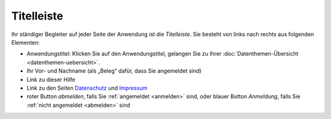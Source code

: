 .. index:: Anwendungstitel, Django, Titelleiste

Titelleiste
===========

Ihr ständiger Begleiter auf jeder Seite der Anwendung ist die *Titelleiste*. Sie besteht von links nach rechts aus folgenden Elementen:

* Anwendungstitel: Klicken Sie auf den Anwendungstitel, gelangen Sie zu Ihrer :doc:`Datenthemen-Übersicht <datenthemen-uebersicht>`.
* Ihr Vor- und Nachname (als „Beleg“ dafür, dass Sie angemeldet sind)
* Link zu dieser Hilfe
* Link zu den Seiten `Datenschutz <https://geo.sv.rostock.de/datenschutz.html>`_ und `Impressum <https://geo.sv.rostock.de/impressum.html>`_
* roter Button *abmelden*, falls Sie :ref:`angemeldet <anmelden>` sind, oder blauer Button *Anmeldung*, falls Sie :ref:`nicht angemeldet <abmelden>` sind
